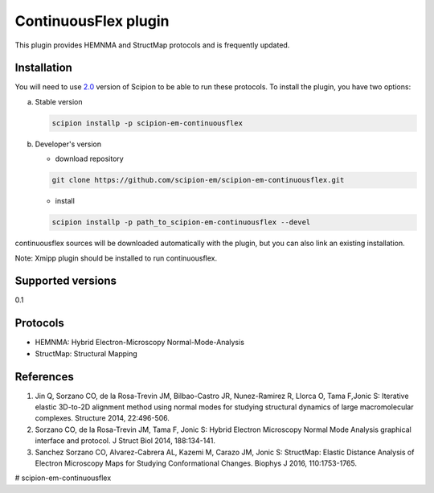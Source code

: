 =====================
ContinuousFlex plugin
=====================

This plugin provides HEMNMA and StructMap protocols and is frequently updated.


Installation
------------

You will need to use `2.0 <https://github.com/I2PC/scipion/releases/tag/V2.0.0>`_ version of Scipion to be able to run these protocols. To install the plugin, you have two options:

a) Stable version

   .. code-block::

      scipion installp -p scipion-em-continuousflex

b) Developer's version

   * download repository

   .. code-block::

      git clone https://github.com/scipion-em/scipion-em-continuousflex.git

   * install

   .. code-block::

      scipion installp -p path_to_scipion-em-continuousflex --devel

continuousflex sources will be downloaded automatically with the plugin,
but you can also link an existing installation.


Note: Xmipp plugin should be installed to run continuousflex. 

Supported versions
------------------

0.1

Protocols
---------

* HEMNMA: Hybrid Electron-Microscopy Normal-Mode-Analysis
* StructMap: Structural Mapping

References
----------

1. Jin Q, Sorzano CO, de la Rosa-Trevin JM, Bilbao-Castro JR, Nunez-Ramirez R, Llorca O, Tama F,Jonic S: Iterative elastic 3D-to-2D alignment method using normal modes for studying structural dynamics of large macromolecular complexes. Structure 2014, 22:496-506.
2. Sorzano CO, de la Rosa-Trevin JM, Tama F, Jonic S: Hybrid Electron Microscopy Normal Mode Analysis graphical interface and protocol. J Struct Biol 2014, 188:134-141.
3. Sanchez Sorzano CO, Alvarez-Cabrera AL, Kazemi M, Carazo JM, Jonic S: StructMap: Elastic Distance Analysis of Electron Microscopy Maps for Studying Conformational Changes. Biophys J 2016, 110:1753-1765.



# scipion-em-continuousflex
